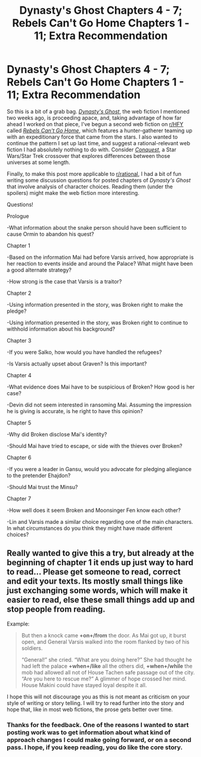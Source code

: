 #+TITLE: Dynasty's Ghost Chapters 4 - 7; Rebels Can't Go Home Chapters 1 - 11; Extra Recommendation

* Dynasty's Ghost Chapters 4 - 7; Rebels Can't Go Home Chapters 1 - 11; Extra Recommendation
:PROPERTIES:
:Author: ThisStoryNow
:Score: 4
:DateUnix: 1532468719.0
:DateShort: 2018-Jul-25
:END:
So this is a bit of a grab bag. [[https://www.royalroadl.com/fiction/19159/dynastys-ghost][/Dynasty's Ghost/]], the web fiction I mentioned two weeks ago, is proceeding apace, and, taking advantage of how far ahead I worked on that piece, I've begun a second web fiction on [[/r/HFY][r/HFY]] called [[https://www.reddit.com/r/HFY/comments/8yvx4a/rebels_cant_go_home/][/Rebels Can't Go Home/]], which features a hunter-gatherer teaming up with an expeditionary force that came from the stars. I also wanted to continue the pattern I set up last time, and suggest a rational-relevant web fiction I had absolutely nothing to do with. Consider [[http://www.stardestroyer.net/Empire/Fanfic/Conquest/index.html][/Conquest/]], a Star Wars/Star Trek crossover that explores differences between those universes at some length.

Finally, to make this post more applicable to [[/r/rational][r/rational]], I had a bit of fun writing some discussion questions for posted chapters of /Dynasty's Ghost/ that involve analysis of character choices. Reading them (under the spoilers) might make the web fiction more interesting.

Questions!

Prologue

-What information about the snake person should have been sufficient to cause Ormin to abandon his quest?

Chapter 1

-Based on the information Mai had before Varsis arrived, how appropriate is her reaction to events inside and around the Palace? What might have been a good alternate strategy?

-How strong is the case that Varsis is a traitor?

Chapter 2

-Using information presented in the story, was Broken right to make the pledge?

-Using information presented in the story, was Broken right to continue to withhold information about his background?

Chapter 3

-If you were Salko, how would you have handled the refugees?

-Is Varsis actually upset about Graven? Is this important?

Chapter 4

-What evidence does Mai have to be suspicious of Broken? How good is her case?

-Devin did not seem interested in ransoming Mai. Assuming the impression he is giving is accurate, is he right to have this opinion?

Chapter 5

-Why did Broken disclose Mai's identity?

-Should Mai have tried to escape, or side with the thieves over Broken?

Chapter 6

-If you were a leader in Gansu, would you advocate for pledging allegiance to the pretender Ehajdon?

-Should Mai trust the Minsu?

Chapter 7

-How well does it seem Broken and Moonsinger Fen know each other?

-Lin and Varsis made a similar choice regarding one of the main characters. In what circumstances do you think they might have made different choices?


** Really wanted to give this a try, but already at the beginning of chapter 1 it ends up just way to hard to read... Please get someone to read, correct and edit your texts. Its mostly small things like just exchanging some words, which will make it easier to read, else these small things add up and stop people from reading.

Example:

#+begin_quote
  But then a knock came *+on+/from* the door. As Mai got up, it burst open, and General Varsis walked into the room flanked by two of his soldiers.

  “General!” she cried. “What are you doing here?” She had thought he had left the palace *+when+/like* all the others did, *+when+/while* the mob had allowed all not of House Tachen safe passage out of the city. “Are you here to rescue me?” A glimmer of hope crossed her mind. House Makini could have stayed loyal despite it all.
#+end_quote

I hope this will not discourage you as this is not meant as criticism on your style of writing or story telling. I will try to read further into the story and hope that, like in most web fictions, the prose gets better over time.
:PROPERTIES:
:Author: TheIssac
:Score: 1
:DateUnix: 1532789207.0
:DateShort: 2018-Jul-28
:END:

*** Thanks for the feedback. One of the reasons I wanted to start posting work was to get information about what kind of approach changes I could make going forward, or on a second pass. I hope, if you keep reading, you do like the core story.
:PROPERTIES:
:Author: ThisStoryNow
:Score: 1
:DateUnix: 1532800657.0
:DateShort: 2018-Jul-28
:END:
